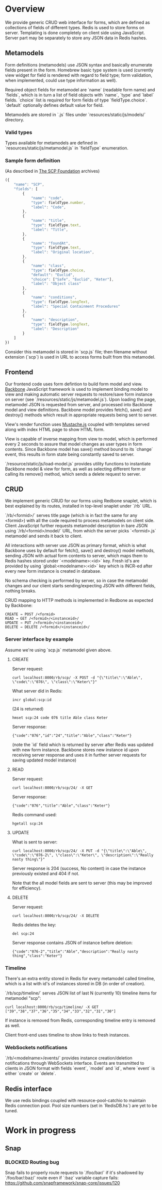 #+SEQ_TODO: MAYBE SOMEDAY BLOCKED TODO WAITING(!) | DONE

* Overview
  We provide generic CRUD web interface for forms, which are defined
  as collections of fields of different types. Redis is used to store
  forms on server. Templating is done completely on client side using
  JavaScript. Server part may be separately to store any JSON data in
  Redis hashes.

** Metamodels

   Form definitions (metamodels) use JSON syntax and basically
   enumerate fields present in the form. Homebrew basic type system is
   used (currently view widget for field is rendered with regard to
   field type; form validation, when implemented, could use type
   information as well).

   Required object fields for metamodel are `name` (readable form
   name) and `fields`, which is in turn a list of field objects with
   `name`, `type` and `label` fields. `choice` list is required for
   form fields of type `fieldType.choice`. `default` optionally
   defines default value for field.

   Metamodels are stored in `.js` files under
   `resources/static/js/models/` directory.

*** Valid types
    
    Types available for metamodels are defined in
    `resources/static/js/metamodel.js` in `fieldType` enumeration.
    
*** Sample form definition
    (As described in [[http://scp-wiki.wikidot.com/][The SCP Foundation]] archives)
    
    #+BEGIN_SRC javascript
      ({
          "name": "SCP",
          "fields": [
              {
                  "name": "code",
                  "type": fieldType.number,
                  "label": "Code",
              },
              {
                  "name": "title",
                  "type": fieldType.text,
                  "label": "Title",
              },
              {
                  "name": "foundAt",
                  "type": fieldType.text,
                  "label": "Original location",
              },
              {
                  "name": "class",
                  "type": fieldType.choice,
                  "default": "Euclid",
                  "choice": ["Safe", "Euclid", "Keter"],
                  "label": "Object class"
              },
              {
                  "name": "conditions",
                  "type": fieldType.longText,
                  "label": "Special Containment Procedures"
              },
              {
                  "name": "description",
                  "type": fieldType.longText,
                  "label": "Description"
              }
          ]
      })
      
    #+END_SRC

    Consider this metamodel is stored in `scp.js` file; then filename
    without extension (`scp`) is used in URL to access forms built
    from this metamodel.

** Frontend
   
   Our frontend code uses form defintion to build form model and view.
   [[http://documentcloud.github.com/backbone/][Backbone]] JavaScript framework is used to implement binding model to
   view and making automatic server requests to restore/save form
   instance on server (see `/resources/static/js/metamodel.js`). Upon
   loading the page, metamodel JSON is requested from server, and
   processed into Backbone model and view definitions. Backbone model
   provides fetch(), save() and destroy() methods which result in
   appropriate requests being sent to server.

   View's render function uses [[https://github.com/janl/mustache.js][Mustache.js]] coupled with templates
   served along with index HTML page to show HTML form.

   View is capable of inverse mapping from view to model, which is
   performed every 2 seconds to assure that model changes as user
   types in form contents. Since Backbone model has save() method
   bound to its `change` event, this results in form state being
   constantly saved to server.

   `/resource/static/js/load-model.js` provides utility functions to
   instantiate Backbone model & view for form, as well as selecting
   different form or calling its remove() method, which sends a delete
   request to server.

** CRUD
   
   We implement generic CRUD for our forms using Redbone snaplet,
   which is best explained by its routes, installed in top-level
   snaplet under `/rb` URL.

   `/rb/<formid>/` serves title page (which is in fact the same for
   any <formid>) with all the code required to process metamodels on
   client side. Client JavaScript further requests metamodel
   description in bare JSON using `/rb/<formid>/model/` URL, from
   which the server picks `<formid>.js` metamodel and sends it back to
   client.

   All interactions with server use JSON as primary format, which is
   what Backbone uses by default for fetch(), save() and destroy()
   model methods, sending JSON with actual form contents to server,
   which maps them to Redis hashes stored under `<modelname>:<id>`
   key. Fresh id's are provided by using `global:<modelname>:<id>` key
   which is INCR-ed after every new form instance is created in
   database.
   
   No schema checking is performed by server, so in case the metamodel
   changes and our client starts sending/expecting JSON with different
   fields, nothing breaks.

   CRUD mapping to HTTP methods is implemented in Redbone as expected
   by Backbone:

   : CREATE → POST /<formid>
   : READ → GET /<formid>/<instanceid>/
   : UPDATE → PUT /<formid>/<instanceid>/
   : DELETE → DELETE /<formid>/<instanceid>/

*** Server interface by example
    
    Assume we're using `scp.js` metamodel given above.

**** CREATE
     
     Server request:

     : curl localhost:8000/rb/scp/ -X POST -d "{\"title\":\"Able\", \"code\":\"076\", \"class\":\"Keter\"}"

     What server did in Redis:

     : incr global:scp:id
     
     (24 is returned)
     
     : hmset scp:24 code 076 title Able class Keter

     Server response:

     : {"code":"076","id":"24","title":"Able","class":"Keter"}

     (note the `id` field which is returned by server after Redis was
     updated with new form instance. Backbone stores new instance id
     upon receiving server response and uses it in further server
     requests for saving updated model instance)

**** READ

     Server request:

     : curl localhost:8000/rb/scp/24/ -X GET

     Server response:

     : {"code":"076","title":"Able","class":"Keter"}

     Redis command used:

     : hgetall scp:24

**** UPDATE

     What is sent to server:

     : curl localhost:8000/rb/scp/24/ -X PUT -d "{\"title\":\"Able\", \"code\":\"076-2\", \"class\":\"Keter\", \"description\":\"Really nasty thing\"}"

     Server response is 204 (success, No content) in case the instance
     previously existed and 404 if not.

     Note that the all model fields are sent to server (this may be
     improved for efficiency).

**** DELETE

     Server request:

     : curl localhost:8000/rb/scp/24/ -X DELETE

     Redis deletes the key:

     : del scp:24

     Server response contains JSON of instance before deletion:

     : {"code":"076-2","title":"Able","description":"Really nasty thing","class":"Keter"}


*** Timeline

    There's an extra entity stored in Redis for every metamodel called
    timeline, which is a list with id's of instances stored in DB
    (in order of creation).

    `/rb/scp/timeline/` serves JSON list of last N (currently 10)
    timeline items for metamodel "scp":

    : curl localhost:8000/rb/scp/timeline/ -X GET
    : ["39","38","37","36","35","34","33","32","31","30"]

    If instance is removed from Redis, corresponding timeline entry is
    removed as well.

    Client front-end uses timeline to show links to fresh instances.
     
*** WebSockets notifications

    `/rb/<modelname>/events/` provides instance creation/deletion
    notifications through WebSockets interface. Events are transmitted
    to clients in JSON format with fields `event`, `model` and `id`,
    where `event` is either `create` or `delete`.
** Redis interface
   We use redis bindings coupled with resource-pool-catchio to
   maintain Redis connection pool. Pool size numbers (set in
   `RedisDB.hs`) are yet to be tuned.
* Work in progress

** Snap
*** BLOCKED Routing bug
    Snap fails to properly route requests to `/foo/bar/` if it's
    shadowed by `/foo/bar/:baz/` route even if `:baz` variable capture
    fails: https://github.com/snapframework/snap-core/issues/120

    Currently we have to use a workaround to correctly direct
    `/rb/<formname>/` requests to emptyPage handler by checking `id`
    parameter value in read handler.
    
*** TODO Aeson
    Snap 0.7 requires Aeson 0.4, while we require 0.6 version. This
    results in both Aeson version being compiled into app binary, also
    it's impossible to install the application using `cabal install`.
    
*** MAYBE CRUD efficiency
    Backbone provides means of expecting which model fields really
    changed upon `change` event. Perhaps we can use it to include only
    changed fields in JSON sent to server upon model updates.
    
*** TODO WebSockets interface improvement
    - [X] `load-model.js` contains full URI to WebSockets entry point
      (currently hardcoded for `scp` metamodel)
    - [ ] publish events only for respective model under
      `<model>/events` entry point (requires addressing extension for
      PubSub or multiple PubSubs)
** Redis
*** SOMEDAY Release RedisDB as a separate snaplet
*** TODO Configurable pool size
** Metamodels
*** TODO Perhaps use [[https://github.com/kmalakoff/knockback][Knockback]] to bind view with models instead of custom code.
